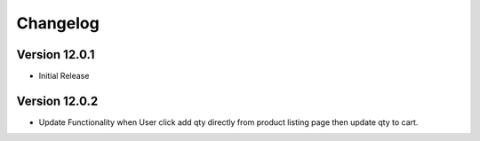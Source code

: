 Changelog
=========
Version 12.0.1
-------------------------

- Initial Release


Version 12.0.2
-------------------------

- Update Functionality when User click add qty directly from product listing page then update qty to cart.
